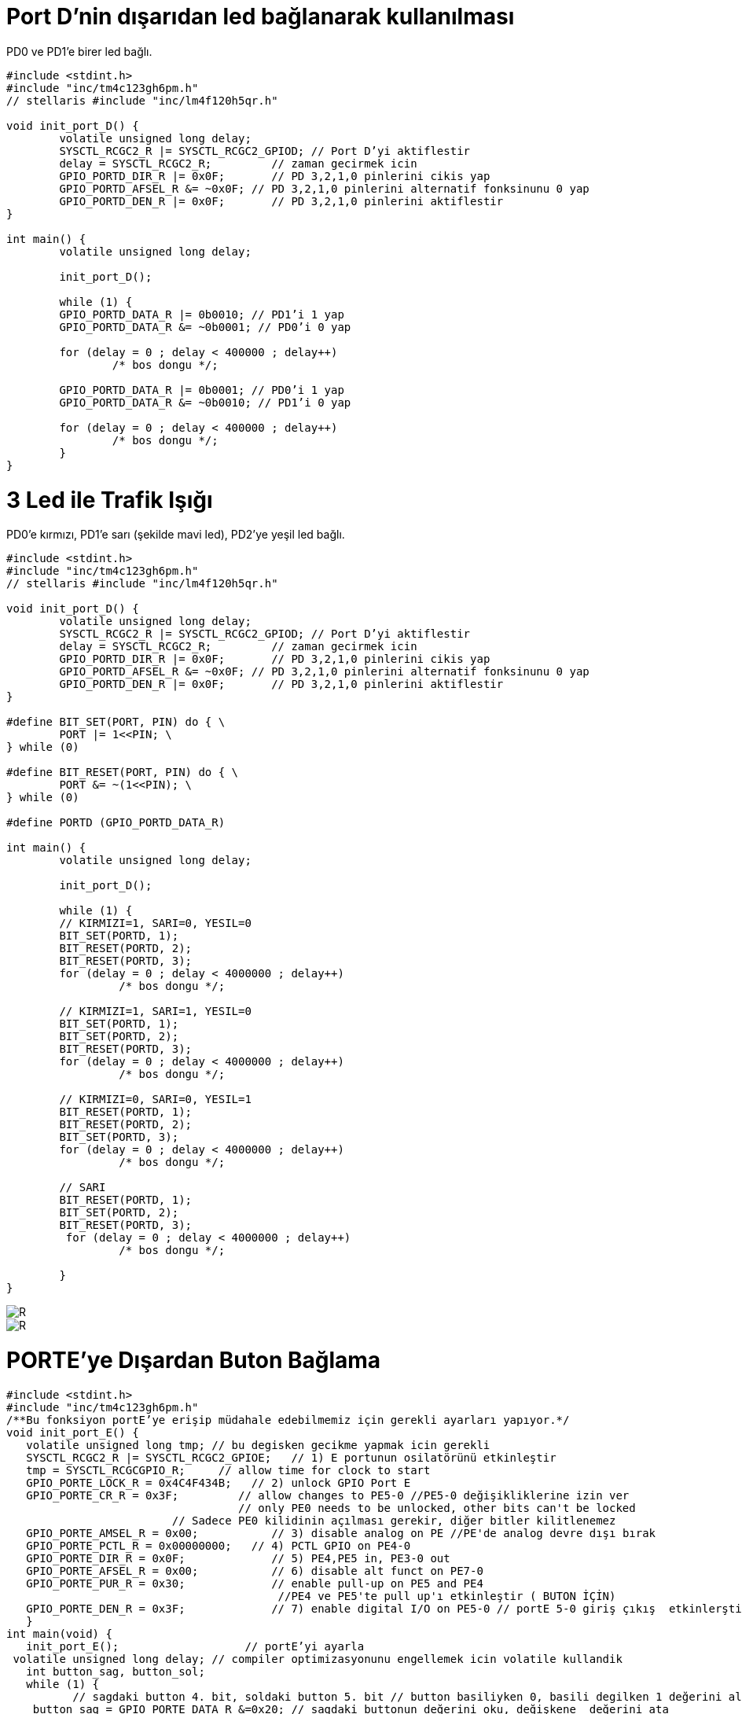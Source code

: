 = Port D’nin dışarıdan led bağlanarak kullanılması

PD0 ve PD1’e birer led bağlı. +

[source,c]
---------------------------------------------------------------------


#include <stdint.h>
#include "inc/tm4c123gh6pm.h"
// stellaris #include "inc/lm4f120h5qr.h"

void init_port_D() {
	volatile unsigned long delay;
	SYSCTL_RCGC2_R |= SYSCTL_RCGC2_GPIOD; // Port D’yi aktiflestir
	delay = SYSCTL_RCGC2_R;  	// zaman gecirmek icin
	GPIO_PORTD_DIR_R |= 0x0F;	// PD 3,2,1,0 pinlerini cikis yap
	GPIO_PORTD_AFSEL_R &= ~0x0F; // PD 3,2,1,0 pinlerini alternatif fonksinunu 0 yap
	GPIO_PORTD_DEN_R |= 0x0F;	// PD 3,2,1,0 pinlerini aktiflestir
}

int main() {
	volatile unsigned long delay;

	init_port_D();

	while (1) {
   	GPIO_PORTD_DATA_R |= 0b0010; // PD1’i 1 yap
   	GPIO_PORTD_DATA_R &= ~0b0001; // PD0’i 0 yap

   	for (delay = 0 ; delay < 400000 ; delay++)
       		/* bos dongu */;

   	GPIO_PORTD_DATA_R |= 0b0001; // PD0’i 1 yap
   	GPIO_PORTD_DATA_R &= ~0b0010; // PD1’i 0 yap

   	for (delay = 0 ; delay < 400000 ; delay++)
       		/* bos dongu */;
	}
}

---------------------------------------------------------------------

= 3 Led ile Trafik Işığı

PD0’e kırmızı, PD1’e sarı (şekilde mavi led), PD2’ye yeşil led bağlı. +



[source,c]
---------------------------------------------------------------------

#include <stdint.h>
#include "inc/tm4c123gh6pm.h"
// stellaris #include "inc/lm4f120h5qr.h"

void init_port_D() {
	volatile unsigned long delay;
	SYSCTL_RCGC2_R |= SYSCTL_RCGC2_GPIOD; // Port D’yi aktiflestir
	delay = SYSCTL_RCGC2_R;  	// zaman gecirmek icin
	GPIO_PORTD_DIR_R |= 0x0F;	// PD 3,2,1,0 pinlerini cikis yap
	GPIO_PORTD_AFSEL_R &= ~0x0F; // PD 3,2,1,0 pinlerini alternatif fonksinunu 0 yap
	GPIO_PORTD_DEN_R |= 0x0F;	// PD 3,2,1,0 pinlerini aktiflestir
}

#define BIT_SET(PORT, PIN) do { \
	PORT |= 1<<PIN; \
} while (0)

#define BIT_RESET(PORT, PIN) do { \
	PORT &= ~(1<<PIN); \
} while (0)

#define PORTD (GPIO_PORTD_DATA_R)

int main() {
	volatile unsigned long delay;

	init_port_D();

	while (1) {
  	// KIRMIZI=1, SARI=0, YESIL=0
  	BIT_SET(PORTD, 1);
   	BIT_RESET(PORTD, 2);
   	BIT_RESET(PORTD, 3);
   	for (delay = 0 ; delay < 4000000 ; delay++)
  		 /* bos dongu */;

   	// KIRMIZI=1, SARI=1, YESIL=0
  	BIT_SET(PORTD, 1);
   	BIT_SET(PORTD, 2);
   	BIT_RESET(PORTD, 3);
  	for (delay = 0 ; delay < 4000000 ; delay++)
  		 /* bos dongu */;

  	// KIRMIZI=0, SARI=0, YESIL=1
  	BIT_RESET(PORTD, 1);
   	BIT_RESET(PORTD, 2);
   	BIT_SET(PORTD, 3);
  	for (delay = 0 ; delay < 4000000 ; delay++)
  		 /* bos dongu */;

  	// SARI
  	BIT_RESET(PORTD, 1);
   	BIT_SET(PORTD, 2);
   	BIT_RESET(PORTD, 3);
  	 for (delay = 0 ; delay < 4000000 ; delay++)
  		 /* bos dongu */;

	}
}

---------------------------------------------------------------------

image::Capture5.PNG[R]
image::Capture6.PNG[R]



= PORTE’ye Dışardan Buton Bağlama

[source,c]

---------------------------------------------------------------------

#include <stdint.h>	
#include "inc/tm4c123gh6pm.h"
/**Bu fonksiyon portE’ye erişip müdahale edebilmemiz için gerekli ayarları yapıyor.*/
void init_port_E() {
   volatile unsigned long tmp; // bu degisken gecikme yapmak icin gerekli
   SYSCTL_RCGC2_R |= SYSCTL_RCGC2_GPIOE;   // 1) E portunun osilatörünü etkinleştir
   tmp = SYSCTL_RCGCGPIO_R;    	// allow time for clock to start
   GPIO_PORTE_LOCK_R = 0x4C4F434B;   // 2) unlock GPIO Port E
   GPIO_PORTE_CR_R = 0x3F;         // allow changes to PE5-0 //PE5-0 değişikliklerine izin ver
                                   // only PE0 needs to be unlocked, other bits can't be locked
    			 // Sadece PE0 kilidinin açılması gerekir, diğer bitler kilitlenemez
   GPIO_PORTE_AMSEL_R = 0x00;    	// 3) disable analog on PE //PE'de analog devre dışı bırak
   GPIO_PORTE_PCTL_R = 0x00000000;   // 4) PCTL GPIO on PE4-0
   GPIO_PORTE_DIR_R = 0x0F;      	// 5) PE4,PE5 in, PE3-0 out
   GPIO_PORTE_AFSEL_R = 0x00;    	// 6) disable alt funct on PE7-0
   GPIO_PORTE_PUR_R = 0x30;      	// enable pull-up on PE5 and PE4
   	   	   	   	   	 //PE4 ve PE5'te pull up'ı etkinleştir ( BUTON İÇİN)
   GPIO_PORTE_DEN_R = 0x3F;      	// 7) enable digital I/O on PE5-0 // portE 5-0 giriş çıkış  etkinlerştir.
   }
int main(void) {
   init_port_E();                   // portE’yi ayarla
 volatile unsigned long delay; // compiler optimizasyonunu engellemek icin volatile kullandik
   int button_sag, button_sol;
   while (1) {
  	  // sagdaki button 4. bit, soldaki button 5. bit // button basiliyken 0, basili degilken 1 değerini alır.
    button_sag = GPIO_PORTE_DATA_R &=0x20; // sagdaki buttonun değerini oku, değişkene  değerini ata
    button_sol = GPIO_PORTE_DATA_R &=0x10; // soldaki buttonun değerini oku, degiskene degerini ata
if (button_sag == 0) {    // kirmizi ledi yak
  	 GPIO_PORTE_DATA_R |=0x02; // 0x02 portB in 1.bitini çıkış yap  kırmızı ledi yak
  	 GPIO_PORTE_DATA_R &= ~(0x09); // portF in 3. Bitini çıkış yap yeşil ledi söndür
  	 }
else if  (button_sol == 0) {
           GPIO_PORTE_DATA_R |= 0x04;// portE in 2.bitini çıkış yap  mavi  ledi yak
           GPIO_PORTE_DATA_R &= ~(0x09); // portE in 3. Bitini çıkış yap yeşil ledi söndür
 	 }
else {
GPIO_PORTE_DATA_R &= ~(0x02); //  portE in 1.bitini çıkış yap  kırmızı ledi söndür
  	GPIO_PORTE_DATA_R &= ~(0x04); // portE in 2.bitini çıkış yap  mavi  ledi södür
  	 GPIO_PORTE_DATA_R |= 0x09; // portE in 3. Bitini çıkış yap yeşil ledi yak
  	 }
      }
   }
	 
---------------------------------------------------------------------	 


